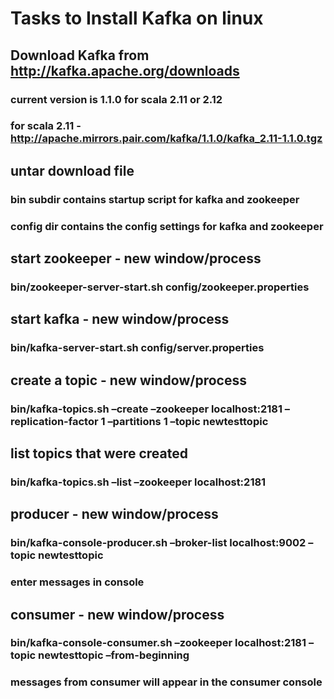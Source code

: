 * Tasks to Install Kafka on linux

** Download Kafka from http://kafka.apache.org/downloads
*** current version is 1.1.0 for scala 2.11 or 2.12
*** for scala 2.11 - http://apache.mirrors.pair.com/kafka/1.1.0/kafka_2.11-1.1.0.tgz
** untar download file
*** bin subdir contains startup script for kafka and zookeeper
*** config dir contains the config settings for kafka and zookeeper
** start zookeeper - new window/process
*** bin/zookeeper-server-start.sh config/zookeeper.properties
** start kafka - new window/process
*** bin/kafka-server-start.sh config/server.properties
** create a topic - new window/process
*** bin/kafka-topics.sh --create --zookeeper localhost:2181 --replication-factor 1 --partitions 1 --topic newtesttopic
** list topics that were created
*** bin/kafka-topics.sh --list --zookeeper localhost:2181 

** producer - new window/process
*** bin/kafka-console-producer.sh --broker-list localhost:9002 --topic newtesttopic
*** enter messages in console

** consumer - new window/process
*** bin/kafka-console-consumer.sh --zookeeper localhost:2181 --topic newtesttopic --from-beginning
*** messages from consumer will appear in the consumer console

    


